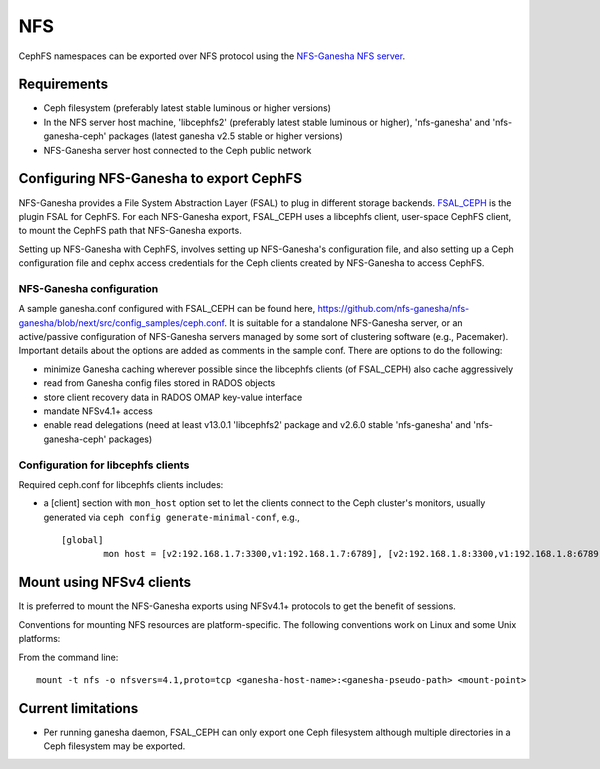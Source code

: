===
NFS
===

CephFS namespaces can be exported over NFS protocol using the
`NFS-Ganesha NFS server <https://github.com/nfs-ganesha/nfs-ganesha/wiki>`_.

Requirements
============

-  Ceph filesystem (preferably latest stable luminous or higher versions)
-  In the NFS server host machine, 'libcephfs2' (preferably latest stable
   luminous or higher), 'nfs-ganesha' and 'nfs-ganesha-ceph' packages (latest
   ganesha v2.5 stable or higher versions)
-  NFS-Ganesha server host connected to the Ceph public network

Configuring NFS-Ganesha to export CephFS
========================================

NFS-Ganesha provides a File System Abstraction Layer (FSAL) to plug in different
storage backends. `FSAL_CEPH <https://github.com/nfs-ganesha/nfs-ganesha/tree/next/src/FSAL/FSAL_CEPH>`_
is the plugin FSAL for CephFS. For each NFS-Ganesha export, FSAL_CEPH uses a
libcephfs client, user-space CephFS client, to mount the CephFS path that
NFS-Ganesha exports.

Setting up NFS-Ganesha with CephFS, involves setting up NFS-Ganesha's
configuration file, and also setting up a Ceph configuration file and cephx
access credentials for the Ceph clients created by NFS-Ganesha to access
CephFS.

NFS-Ganesha configuration
-------------------------

A sample ganesha.conf configured with FSAL_CEPH can be found here,
`<https://github.com/nfs-ganesha/nfs-ganesha/blob/next/src/config_samples/ceph.conf>`_.
It is suitable for a standalone NFS-Ganesha server, or an active/passive
configuration of NFS-Ganesha servers managed by some sort of clustering
software (e.g., Pacemaker). Important details about the options are
added as comments in the sample conf. There are options to do the following:

- minimize Ganesha caching wherever possible since the libcephfs clients
  (of FSAL_CEPH) also cache aggressively

- read from Ganesha config files stored in RADOS objects

- store client recovery data in RADOS OMAP key-value interface

- mandate NFSv4.1+ access

- enable read delegations (need at least v13.0.1 'libcephfs2' package
  and v2.6.0 stable 'nfs-ganesha' and 'nfs-ganesha-ceph' packages)

Configuration for libcephfs clients
-----------------------------------

Required ceph.conf for libcephfs clients includes:

* a [client] section with ``mon_host`` option set to let the clients connect
  to the Ceph cluster's monitors, usually generated via ``ceph config generate-minimal-conf``, e.g., ::

    [global]
            mon host = [v2:192.168.1.7:3300,v1:192.168.1.7:6789], [v2:192.168.1.8:3300,v1:192.168.1.8:6789], [v2:192.168.1.9:3300,v1:192.168.1.9:6789]

Mount using NFSv4 clients
=========================

It is preferred to mount the NFS-Ganesha exports using NFSv4.1+ protocols
to get the benefit of sessions.

Conventions for mounting NFS resources are platform-specific. The
following conventions work on Linux and some Unix platforms:

From the command line::

  mount -t nfs -o nfsvers=4.1,proto=tcp <ganesha-host-name>:<ganesha-pseudo-path> <mount-point>

Current limitations
===================

- Per running ganesha daemon, FSAL_CEPH can only export one Ceph filesystem
  although multiple directories in a Ceph filesystem may be exported.
